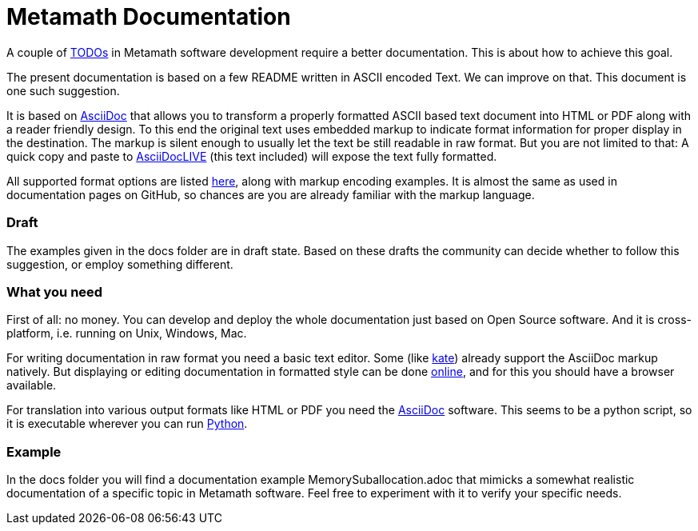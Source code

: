 Metamath Documentation
======================

////
You can view/edit this text in a convenient way by copy-pasting it to
https://asciidoclive.com
////

A couple of https://github.com/metamath/metamath-exe/issues/17/[TODOs] in
Metamath software development require a better documentation.  This is about
how to achieve this goal.

The present documentation is based on a few README written in ASCII encoded
Text.  We can improve on that.  This document is one such suggestion.

It is based on https://asciidoc-py.github.io/index.html/[AsciiDoc^] that allows
you to transform a properly formatted ASCII based text document into HTML or
PDF along with a reader friendly design.  To this end the original text uses
embedded markup to indicate format information for proper display in the
destination.  The markup is silent enough to usually let the text be still
readable in raw format.  But you are not limited to that: A quick copy and
paste to https://asciidoclive.com/[AsciiDocLIVE^] (this text included) will
expose the text fully formatted.

All supported format options are listed
https://powerman.name/doc/asciidoc/[here^], along with markup encoding
examples.  It is almost the same as used in documentation pages on GitHub, so
chances are you are already familiar with the markup language.

=== Draft

The examples given in the docs folder are in draft state.  Based on these
drafts the community can decide whether to follow this suggestion, or employ
something different.

=== What you need

First of all: no money.  You can develop and deploy the whole documentation
just based on Open Source software.  And it is cross-platform, i.e. running on
Unix, Windows, Mac.

For writing documentation in raw format you need a basic text editor.  Some
(like https://kate-editor.org/en/[kate]) already support the AsciiDoc markup
natively.  But displaying or editing documentation in formatted style can be
done https://asciidoclive.com/[online^], and for this you should have a browser
available.

For translation into various output formats like HTML or PDF you need the
https://asciidoc-py.github.io/index.html/[AsciiDoc^] software.  This seems to
be a python script, so it is executable wherever you can run
https://www.python.org/[Python].

=== Example

In the docs folder you will find a documentation example
MemorySuballocation.adoc that mimicks a somewhat realistic documentation of a
specific topic in Metamath software.  Feel free to experiment with it to verify
your specific needs.
